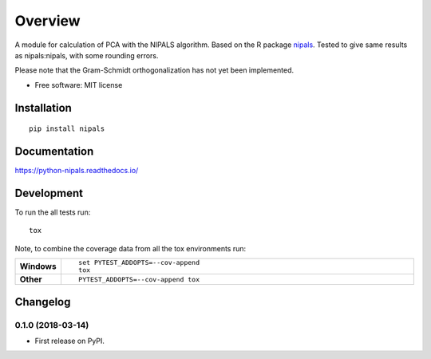 ========
Overview
========



A module for calculation of PCA with the NIPALS algorithm. Based on the R package
`nipals <https://cran.r-project.org/package=nipals>`_.
Tested to give same results as nipals:nipals, with some rounding errors.

Please note that the Gram-Schmidt orthogonalization has not yet been implemented.

* Free software: MIT license

Installation
============

::

    pip install nipals

Documentation
=============

https://python-nipals.readthedocs.io/

Development
===========

To run the all tests run::

    tox

Note, to combine the coverage data from all the tox environments run:

.. list-table::
    :widths: 10 90
    :stub-columns: 1

    - - Windows
      - ::

            set PYTEST_ADDOPTS=--cov-append
            tox

    - - Other
      - ::

            PYTEST_ADDOPTS=--cov-append tox


Changelog
=========

0.1.0 (2018-03-14)
------------------

* First release on PyPI.


